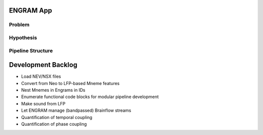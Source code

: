 ENGRAM App
=============

Problem
^^^^^^^^^^^^^^^^^^^^

Hypothesis
^^^^^^^^^^^^^^^^^^^^

Pipeline Structure
^^^^^^^^^^^^^^^^^^^^

Development Backlog
=====================
* Load NEV/NSX files
* Convert from Neo to LFP-based Mneme features
* Nest Mnemes in Engrams in IDs
* Enumerate functional code blocks for modular pipeline development
* Make sound from LFP
* Let ENGRAM manage (bandpassed) Brainflow streams
* Quantification of temporal coupling
* Quantification of phase coupling
